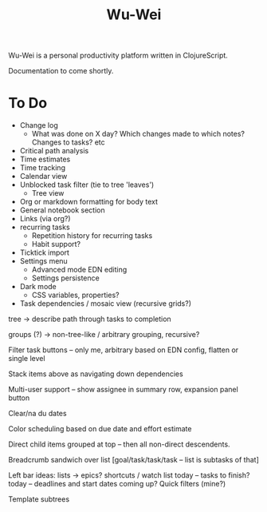 #+TITLE: Wu-Wei

Wu-Wei is a personal productivity platform written in ClojureScript.

Documentation to come shortly.

* To Do
- Change log
  - What was done on X day? Which changes made to which notes? Changes to tasks? etc
- Critical path analysis
- Time estimates
- Time tracking
- Calendar view
- Unblocked task filter (tie to tree 'leaves')
  - Tree view
- Org or markdown formatting for body text
- General notebook section
- Links (via org?)
- recurring tasks
  - Repetition history for recurring tasks
  - Habit support?
- Ticktick import
- Settings menu
  - Advanced mode EDN editing
  - Settings persistence
- Dark mode
  - CSS variables, properties?
- Task dependencies / mosaic view (recursive grids?)

tree -> describe path through tasks to completion

groups (?) -> non-tree-like / arbitrary grouping, recursive?

Filter task buttons -- only me, arbitrary based on EDN config, flatten or single level

Stack items above as navigating down dependencies

Multi-user support -- show assignee in summary row, expansion panel button

Clear/na du dates

Color scheduling based on due date and effort estimate

Direct child items grouped at top -- then all non-direct descendents.

Breadcrumb sandwich over list
[goal/task/task/task -- list is subtasks of that]

Left bar ideas:
lists -> epics?
shortcuts / watch list
today -- tasks to finish?
today -- deadlines and start dates coming up?
Quick filters (mine?)

Template subtrees

